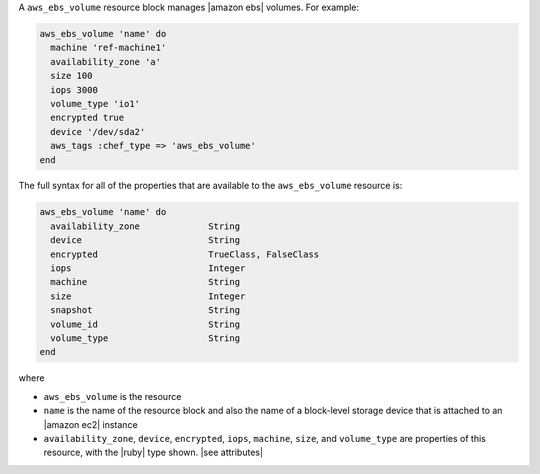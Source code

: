 .. The contents of this file are included in multiple topics.
.. This file should not be changed in a way that hinders its ability to appear in multiple documentation sets.


A ``aws_ebs_volume`` resource block manages |amazon ebs| volumes. For example:

.. code-block:: ruby

   aws_ebs_volume 'name' do
     machine 'ref-machine1'
     availability_zone 'a'
     size 100
     iops 3000
     volume_type 'io1'
     encrypted true
     device '/dev/sda2'
     aws_tags :chef_type => 'aws_ebs_volume'
   end

The full syntax for all of the properties that are available to the ``aws_ebs_volume`` resource is:

.. code-block:: ruby

   aws_ebs_volume 'name' do
     availability_zone             String
     device                        String
     encrypted                     TrueClass, FalseClass
     iops                          Integer
     machine                       String
     size                          Integer
     snapshot                      String
     volume_id                     String
     volume_type                   String
   end

where 

* ``aws_ebs_volume`` is the resource
* ``name`` is the name of the resource block and also the name of a block-level storage device that is attached to an |amazon ec2| instance
* ``availability_zone``, ``device``, ``encrypted``, ``iops``, ``machine``, ``size``, and ``volume_type`` are properties of this resource, with the |ruby| type shown. |see attributes|
